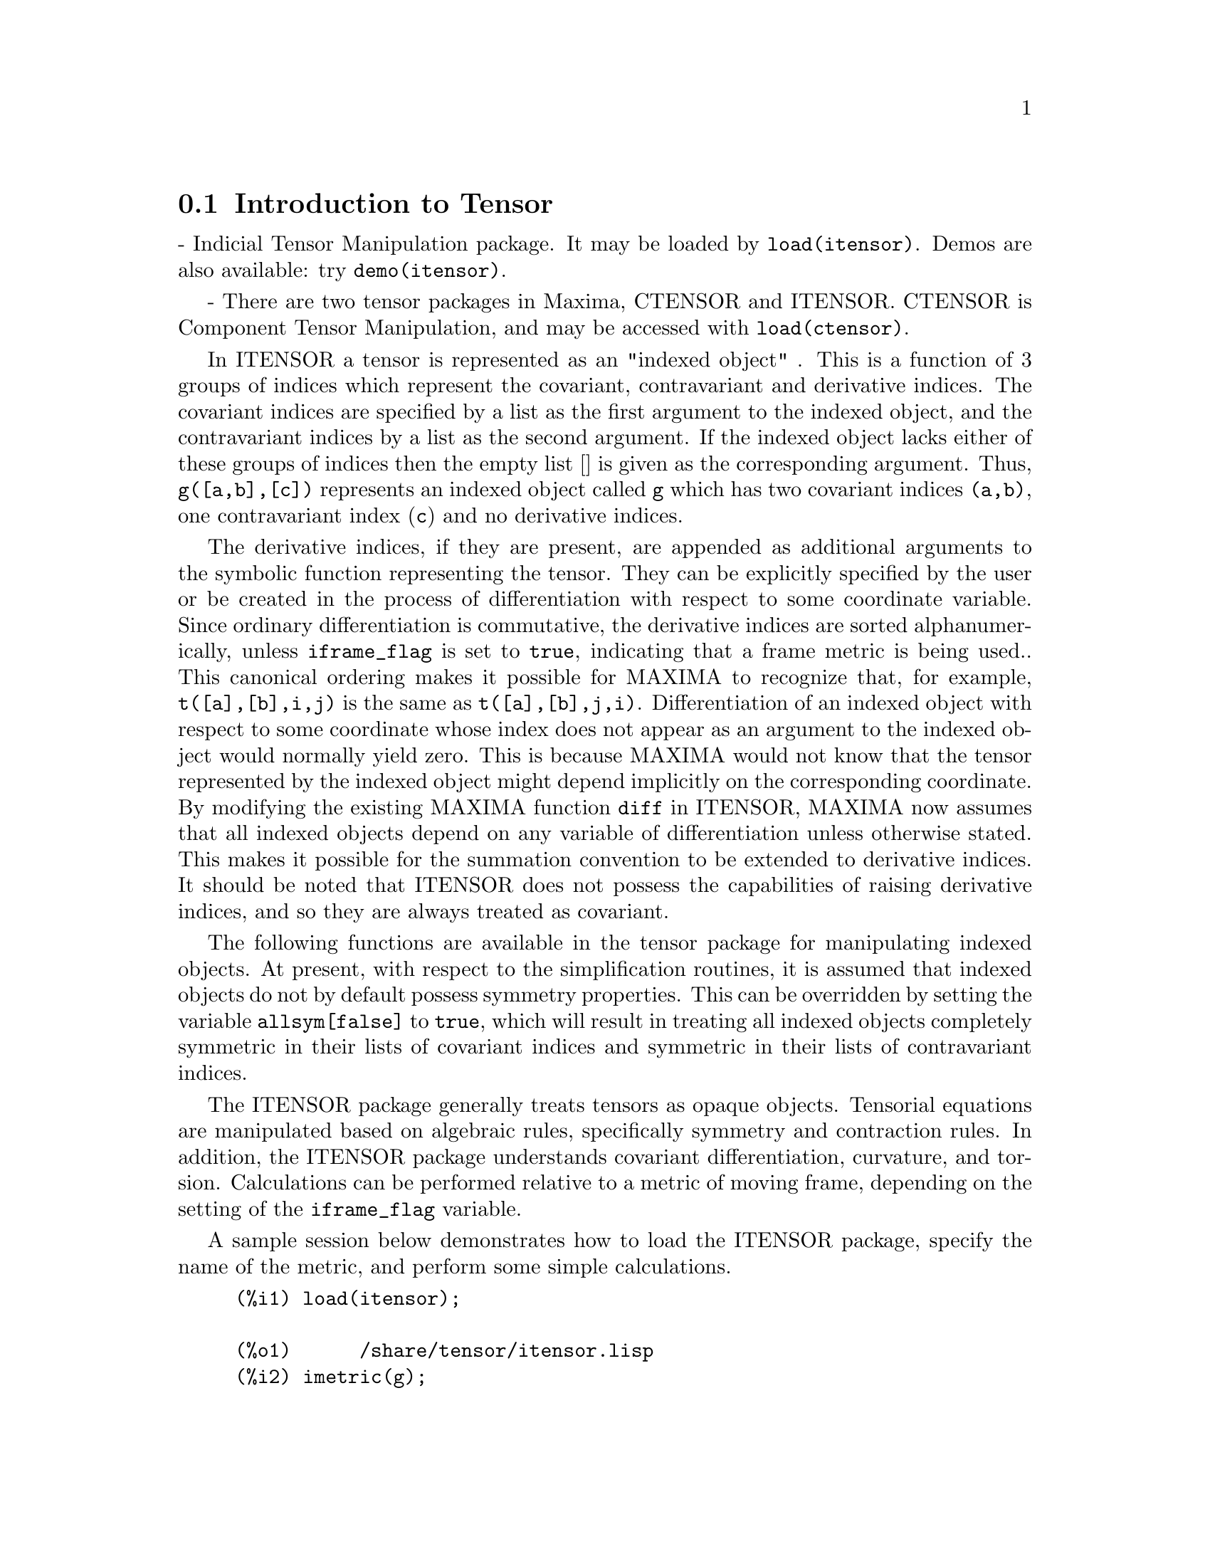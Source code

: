 @menu
* Introduction to Tensor::
* Definitions for Tensor::
@end menu

@node Introduction to Tensor, Definitions for Tensor, Tensor, Tensor
@section Introduction to Tensor

 - Indicial Tensor Manipulation package.  It may be loaded by
@code{load(itensor)}. Demos are also available: try @code{demo(itensor)}.

 - There are two tensor packages in Maxima, CTENSOR and
ITENSOR.  CTENSOR is Component Tensor Manipulation, and may be accessed
with @code{load(ctensor)}.

In ITENSOR a tensor is represented as an "indexed object" .  This is a
function of 3 groups of indices which represent the covariant,
contravariant and derivative indices.  The covariant indices are
specified by a list as the first argument to the indexed object, and
the contravariant indices by a list as the second argument. If the
indexed object lacks either of these groups of indices then the empty
list [] is given as the corresponding argument.  Thus, @code{g([a,b],[c])}
represents an indexed object called @code{g} which has two covariant indices
@code{(a,b)}, one contravariant index (@code{c}) and no derivative indices.

The derivative indices, if they are present, are appended as
additional arguments to the symbolic function representing the tensor.
They can be explicitly specified by the user or be created in the
process of differentiation with respect to some coordinate variable.
Since ordinary differentiation is commutative, the derivative indices
are sorted alphanumerically, unless @code{iframe_flag} is set to @code{true},
indicating that a frame metric is being used.. This canonical ordering makes it
possible for MAXIMA to recognize that, for example, @code{t([a],[b],i,j)} is
the same as @code{t([a],[b],j,i)}.  Differentiation of an indexed object with
respect to some coordinate whose index does not appear as an argument
to the indexed object would normally yield zero. This is because
MAXIMA would not know that the tensor represented by the indexed
object might depend implicitly on the corresponding coordinate.  By
modifying the existing MAXIMA function @code{diff} in ITENSOR, MAXIMA now
assumes that all indexed objects depend on any variable of
differentiation unless otherwise stated.  This makes it possible for
the summation convention to be extended to derivative indices. It
should be noted that ITENSOR does not possess the capabilities of
raising derivative indices, and so they are always treated as
covariant.

The following functions are available in the tensor package for
manipulating indexed objects.  At present, with respect to the
simplification routines, it is assumed that indexed objects do not
by default possess symmetry properties. This can be overridden by
setting the variable @code{allsym[false]} to @code{true}, which will
result in treating all indexed objects completely symmetric in their
lists of covariant indices and symmetric in their lists of
contravariant indices.

The ITENSOR package generally treats tensors as opaque objects. Tensorial
equations are manipulated based on algebraic rules, specifically symmetry
and contraction rules. In addition, the ITENSOR package understands
covariant differentiation, curvature, and torsion. Calculations can be
performed relative to a metric of moving frame, depending on the setting
of the @code{iframe_flag} variable.

A sample session below demonstrates how to load the ITENSOR package,
specify the name of the metric, and perform some simple calculations.

@example
(%i1) load(itensor);

(%o1)      /share/tensor/itensor.lisp
(%i2) imetric(g);

(%o2)                                done
(%i3) components(g([i,j],[]),p([i,j],[])*e([],[]))$

(%i4) ishow(g([k,l],[]))$

(%t4)                               e p
                                       k l
(%i5) ishow(diff(v([i],[]),t))$

(%t5)                                  0
(%i6) depends(v,t);

(%o6)                               [v(t)]
(%i7) ishow(diff(v([i],[]),t))$

                                    d
(%t7)                               -- (v )
                                    dt   i
(%i8) ishow(idiff(v([i],[]),j))$

(%t8)                                v
                                      i,j
(%i9) ishow(extdiff(v([i],[]),j))$

(%t9)                             v    - v
                                   j,i    i,j
(%i10) ishow(liediff(v,w([i],[])))$

                               %3          %3
(%t10)                        v   w     + v   w
                                   i,%3    ,i  %3
(%i11) ishow(covdiff(v([i],[]),j))$

                                              %4
(%t11)                        v    - v   ichr2
                               i,j    %4      i j
(%i12) ishow(ev(%,ichr2))$

               %4 %5
(%t12) v    - g      v   (e p       + e   p     - e p       - e    p
        i,j           %4     j %5,i    ,i  j %5      i j,%5    ,%5  i j

                                                + e p       + e   p    )/2
                                                     i %5,j    ,j  i %5
(%i13) iframe_flag:true;

(%o13)                               true
(%i14) ishow(covdiff(v([i],[]),j))$

                                             %6
(%t14)                        v    - v   icc2
                               i,j    %6     i j
(%i15) ishow(ev(%,icc2))$

                                        %6         %6
(%t15)                  v    - v   (ifc2    + ichr2   )
                         i,j    %6      i j        i j
(%i16) ishow(radcan(ev(%,ifc2)))$

               %1               %1     %3 %2    %1
(%t16) (v   ifb    - 2 v   ichr2    + g      ifb     v   g     + 2 v
         %1    i j      %1      i j             %2 j  %3  i %1      i,j

                                                %3 %1    %2
                                             - g      ifb     g     v  )/2
                                                         %1 i  %2 j  %3
(%i17) ishow(canform(s([i,j],[])-s([j,i])))$

(%t17)                            s    - s
                                   i j    j i
(%i18) decsym(s,2,0,[sym(all)],[]);

(%o18)                               done
(%i19) ishow(canform(s([i,j],[])-s([j,i])))$

(%t19)                                 0
(%i20) ishow(canform(a([i,j],[])+a([j,i])))$

(%t20)                            a    + a
                                   j i    i j
(%i21) decsym(a,2,0,[anti(all)],[]);

(%o21)                               done
(%i22) ishow(canform(a([i,j],[])+a([j,i])))$

(%t22)                                 0
@end example



@c end concepts Tensor

@node Definitions for Tensor,  , Introduction to Tensor, Tensor

@section Managing Indexed Objects

@c @node entertensor
@c @unnumberedsec phony
@defun entertensor (name)

is a function which, by prompting, allows one to create an indexed
object called @code{name} with any number of tensorial and derivative
indices. Either a single index or a list of indices (which may be
null) is acceptable input (see the example under @code{covdiff}).

@end defun

@c @node changename
@c @unnumberedsec phony
@defun changename (old,new,exp)

will change the name of all indexed objects called @code{old} to @code{new}
in @code{exp}. @code{old} may be either a symbol or a list of the form
@code{[name, m, n]} in which case only those indexed objects called
@code{name} with @code{m} covariant and @code{n} contravariant indices will be
renamed to @code{new}.

@end defun

@c @node listoftens
@c @unnumberedsec phony
@defun listoftens

Lists all tensors in a tensorial expression, complete with their indices. E.g.,

@example

(%i6) ishow(a([i,j],[k])*b([u],[],v)+c([x,y],[])*d([],[])*e)$

                                         k
(%t6)                        d e c    + a    b
                                  x y    i j  u,v
(%i7) ishow(listoftens(%))$

                               k
(%t7)                        [a   , b   , c   , d]
                               i j   u,v   x y

@end example

@end defun

@c @node ishow
@c @unnumberedsec phony
@defun ishow (exp)

displays @code{exp} with the indexed objects in it shown having their
covariant indices as subscripts and contravariant indices as
superscripts. The derivative indices are displayed as subscripts,
separated from the covariant indices by a comma (see the examples
throughout this document).

@end defun

@c @node indices
@c @unnumberedsec phony
@defun indices (exp)

Returns a list of two elements.  The first is a list of the free
indices in @code{exp} (those that occur only once). The second is the
list of the dummy indices in @code{exp} (those that occur exactly twice)
as the following example demonstrates.

@example

(%i1) load(itensor);

(%o1)      /share/tensor/itensor.lisp
(%i2) ishow(a([i,j],[k,l],m,n)*b([k,o],[j,m,p],q,r))$

                                k l      j m p
(%t2)                          a        b
                                i j,m n  k o,q r
(%i3) indices(%);

(%o3)                 [[l, p, i, n, o, q, r], [k, j, m]]

@end example

A tensor product containing the same index more than twice is syntactically
illegal. @code{indices} attempts to deal with these expressions in a
reasonable manner; however, when it is called to operate upon such an
illegal expression, its behavior should be considered undefined.


@end defun

@c @node rename (exp[, count])
@c @unnumberedsec phony
@defun rename

Returns an expression equivalent to @code{exp} but with the dummy indices
in each term chosen from the set @code{[%1, %2,...]}, if the optional second
argument is omitted. Otherwise, the dummy indices are indexed
beginning at the value of @code{count}.  Each dummy index in a product
will be different. For a sum, @code{rename} will operate upon each term in
the sum resetting the counter with each term. In this way @code{rename} can
serve as a tensorial simplifier. In addition, the indices will be
sorted alphanumerically (if @code{allsym} is @code{true}) with respect to
covariant or contravariant indices depending upon the value of @code{flipflag}.
If @code{flipflag} is @code{false} then the indices will be renamed according
to the order of the contravariant indices. If @code{flipflag} is @code{true}
the renaming will occur according to the to the order of the contravariant
indices. It often happens that the combined effect of the two renamings will
reduce an expression more than either one by itself.

@example

(%i1) load(itensor);

(%o1)      /share/tensor/itensor.lisp
(%i2) allsym:true;

(%o2)                                true
(%i3) g([],[%4,%5])*g([],[%6,%7])*ichr2([%1,%4],[%3])*
ichr2([%2,%3],[u])*ichr2([%5,%6],[%1])*ichr2([%7,r],[%2])-
g([],[%4,%5])*g([],[%6,%7])*ichr2([%1,%2],[u])*
ichr2([%3,%5],[%1])*ichr2([%4,%6],[%3])*ichr2([%7,r],[%2]),noeval$

(%i4) exp:ishow(%)$

       %4 %5  %6 %7      %3         u          %1         %2
(%t4) g      g      ichr2      ichr2      ichr2      ichr2
                         %1 %4      %2 %3      %5 %6      %7 r

              %4 %5  %6 %7      u          %1         %3         %2
           - g      g      ichr2      ichr2      ichr2      ichr2
                                %1 %2      %3 %5      %4 %6      %7 r
(%i5) flipflag:true;

(%o5)                                true
(%i6) ishow(rename(exp))$

       %2 %5  %6 %7      %4         u          %1         %3
(%t6) g      g      ichr2      ichr2      ichr2      ichr2
                         %1 %2      %3 %4      %5 %6      %7 r

              %4 %5  %6 %7      u          %1         %3         %2
           - g      g      ichr2      ichr2      ichr2      ichr2
                                %1 %2      %3 %4      %5 %6      %7 r
(%i7) flipflag:false;

(%o7)                                false
(%i8) rename(%th(2));

(%o8)                                  0
(%i9) ishow(rename(exp))$

       %1 %2  %3 %4      %5         %6         %7        u
(%t9) g      g      ichr2      ichr2      ichr2     ichr2
                         %1 %6      %2 %3      %4 r      %5 %7

              %1 %2  %3 %4      %6         %5         %7        u
           - g      g      ichr2      ichr2      ichr2     ichr2
                                %1 %3      %2 %6      %4 r      %5 %7
@end example

@end defun

@c @node flipflag
@c @unnumberedsec phony
@defvar flipflag

Default: @code{false}. if @code{false} then the indices will be
renamed according to the order of the contravariant indices,
otherwise according to the order of the covariant indices.
The function influences @code{rename()} in the following way:
If @code{flipflag} is @code{false} then @code{rename} forms a list
of the contravariant indices as they are encountered from left to right
(if @code{true} then of the covariant indices). The first dummy
index in the list is renamed to @code{%1}, the next to @code{%2}, etc.
Then sorting occurs after the @code{rename()}-ing (see the example
under @code{rename()}).

@end defvar

@c @node defcon
@c @unnumberedsec phony
@defun defcon (tensor1,<tensor2,tensor3>)
gives @code{tensor1} the property that the
contraction of a product of @code{tensor1} and @code{tensor2} results in @code{tensor3}
with the appropriate indices.  If only one argument, @code{tensor1}, is
given, then the contraction of the product of tensor1 with any indexed
object having the appropriate indices (say @code{tensor}) will yield an
indexed object with that name, i.e. @code{tensor}, and with a new set of
indices reflecting the contractions performed.
    For example, if @code{imetric:g}, then @code{defcon(g)} will implement the
raising and lowering of indices through contraction with the metric
tensor.
    More than one @code{defcon} can be given for the same indexed object; the
latest one given which applies in a particular contraction will be
used.
@code{contractions} is a list of those indexed objects which have been given
contraction properties with @code{defcon}.

@end defun

@c @node remcon
@c @unnumberedsec phony
@defun remcon (tensor1,tensor2,...)
removes all the contraction properties
from the @code{tensori}. @code{remcon(all)} removes all contraction
properties from all indexed objects.

@end defun

@c @node contract
@c @unnumberedsec phony
@defun contract (exp)

Carries out the tensorial contractions in @code{exp} which may be any
combination of sums and products.  This function uses the information
given to the @code{defcon} function.  When using @code{contract}, @code{exp}
must be fully expanded. Also see the function @code{imetric} and the
 example under @code{dim}.


@end defun

@c @node indexed_tensor
@c @unnumberedsec phony
@defun indexed_tensor (tensor)

Must be executed before assigning components to a @code{tensor} for which
a built in value already exists as with @code{ichr1}, @code{ichr2},
@code{icurvature}. See the example under @code{icurvature}.

@end defun

@c @node components
@c @unnumberedsec phony
@defun components (tensor, exp)

permits one to assign an indicial value to an expression
@code{exp} giving the values of the components of @code{tensor}. These
are automatically substituted for the tensor whenever it occurs with
all of its indices. The tensor must be of the form @code{t([...],[...])}
where either list may be empty. @code{exp} can be any indexed expression
involving other objects with the same free indices as @code{tensor}. When
used to assign values to the metric tensor wherein the components
contain dummy indices one must be careful to define these indices to
avoid the generation of multiple dummy indices. Removal of this
assignment is given to the function @code{remcomps}.

Components can be assigned to an indexed expression in three ways, two
of which involve the use of the @code{components} command:

1) As an indexed expression. For instance:

@example

(%i2) components(g([],[i,j]),e([],[i])*p([],[j]))$

(%i3) ishow(g([],[i,j]))$

                                      i  j
(%t3)                                e  p

@end example

2) As a matrix:

@example

(%i6) components(g([i,j],[]),lg);

(%o6)                                done
(%i7) ishow(g([i,j],[]))$

(%t7)                                g
                                      i j
(%i8) g([3,3],[]);

(%o8)                                  1
(%i9) g([4,4],[]);

(%o9)                                 - 1

@end example

3) As a function. You can use a MAXIMA function to specify the
components of a tensor based on its indices. For instance, the following
code assigns @code{kdelta} to @code{h} if @code{h} has the same number
of covariant and contravariant indices and no derivative indices, and
@code{g} otherwise:

@example

(%i4) h(l1,l2,[l3]):=if length(l1)=length(l2) and length(l3)=0
  then kdelta(l1,l2) else apply(g,append([l1,l2], l3))$

(%i5) ishow(h([i],[j]))$

                                          j
(%t5)                               kdelta
                                          i
(%i6) ishow(h([i,j],[k],l))$

                                     k
(%t6)                               g
                                     i j,l

@end example

The example under @code{defcon} demonstrates the use of the
@code{components} function to define an algebraically special metric and
also shows how the null property of the vector field can be given
with the property assignment functions. The example under @code{ichr2}
gives the basic syntax used in the @code{components} statement.

@end defun

@c @node remcomps
@c @unnumberedsec phony
@defun remcomps (tensor)

Unbinds all values from @code{tensor} which were assigned with the
@code{components} function.

@end defun

@c @node showcomps
@c @unnumberedsec phony
@defun showcomps

Shows component assignments of a tensor, as made using the @code{components}
command. This command can be particularly useful when a matrix is assigned
to an indicial tensor using @code{components}, as demonstrated by the
following example:

@example

(%i1) load(ctensor);

(%o1)       /share/tensor/ctensor.mac
(%i2) load(itensor);

(%o2)      /share/tensor/itensor.lisp
(%i3) lg:matrix([sqrt(r/(r-2*m)),0,0,0],[0,r,0,0],
                [0,0,sin(theta)*r,0],[0,0,0,sqrt((r-2*m)/r)]);

               [         r                                     ]
               [ sqrt(-------)  0       0              0       ]
               [      r - 2 m                                  ]
               [                                               ]
               [       0        r       0              0       ]
(%o3)          [                                               ]
               [       0        0  r sin(theta)        0       ]
               [                                               ]
               [                                      r - 2 m  ]
               [       0        0       0        sqrt(-------) ]
               [                                         r     ]
(%i4) components(g([i,j],[]),lg);

(%o4)                                done
(%i5) showcomps(g([i,j],[]));

                  [         r                                     ]
                  [ sqrt(-------)  0       0              0       ]
                  [      r - 2 m                                  ]
                  [                                               ]
                  [       0        r       0              0       ]
(%t5)      g    = [                                               ]
            i j   [       0        0  r sin(theta)        0       ]
                  [                                               ]
                  [                                      r - 2 m  ]
                  [       0        0       0        sqrt(-------) ]
                  [                                         r     ]
(%o5)                                false


@end example

The @code{showcomps} command can also display components of a tensor of
rank higher than 2.

@end defun

@c @node idummy
@c @unnumberedsec phony
@defun idummy ()

Increments @code{icounter} and returns as its value an index of the form
@code{%n} where n is a positive integer.  This guarantees that dummy indices
which are needed in forming expressions will not conflict with indices
already in use (see the example under @code{indices}).

@end defun

@c @node idummyx
@c @unnumberedsec phony
@defvar idummyx

Is the prefix for dummy indices (see the example under @code{indices}).

@end defvar

@c @node icounter
@c @unnumberedsec phony
@defvar icounter
 default: [1] determines the numerical suffix to be used in
generating the next dummy index in the tensor package.  The prefix is
determined by the option @code{idummy} (default: %).
@end defvar

@c @node kdelta
@c @unnumberedsec phony
@defun kdelta (l1,l2)
is the generalized Kronecker delta function defined in
the Tensor package with @code{l1} the list of covariant indices and @code{l2}
the list of contravariant indices.  @code{kdelta([i],[j])} returns the ordinary
Kronecker delta.  The command @code{ev(exp,kdelta)} causes the evaluation of
an expression containing @code{kdelta([],[])} to the dimension of the
manifold.

@end defun

@c @node kdels
@c @unnumberedsec phony
@defun kdels (l1,l2)

Symmetricized Kronecker delta, used in some calculations. For instance:

@example

(%i1) load(itensor);
(%o1)      /share/tensor/itensor.lisp
(%i2) kdelta([1,2],[2,1]);

(%o2)                                 - 1
(%i3) kdels([1,2],[2,1]);

(%o3)                                  1
(%i4) ishow(kdelta([a,b],[c,d]))$

                             c       d         d       c
(%t4)                  kdelta  kdelta  - kdelta  kdelta
                             a       b         a       b
(%i4) ishow(kdels([a,b],[c,d]))$

                             c       d         d       c
(%t4)                  kdelta  kdelta  + kdelta  kdelta
                             a       b         a       b

@end example

@end defun

@c @node levi_civita
@c @unnumberedsec phony
@defun levi_civita (l)
is the permutation (or Levi-Civita) tensor which yields 1 if
the list @code{l} consists of an even permutation of integers, -1 if it
consists of an odd permutation, and 0 if some indices in @code{l} are
repeated.

@end defun

@c @node lc_l
@c @unnumberedsec phony
@defun lc_l

Simplification rule used for expressions containing the unevaluated Levi-Civita
symbol (@code{levi-civita}). Along with @code{lc_u}, it can be used to simplify
many expressions more efficiently than the evaluation of @code{levi-civita}.
For example:

@example

(%i1) load(itensor);

(%o1)      /share/tensor/itensor.lisp
(%i2)  el1:ishow('levi_civita([i,j,k],[])*a([],[i])*a([],[j]))$

                             i  j
(%t2)                       a  a  levi_civita
                                             i j k
(%i3) el2:ishow('levi_civita([],[i,j,k])*a([i])*a([j]))$

                                       i j k
(%t3)                       levi_civita      a  a
                                              i  j
(%i4) ishow(canform(contract(expand(applyb1(el1,lc_l,lc_u)))))$

(%t4)                                  0
(%i5) ishow(canform(contract(expand(applyb1(el2,lc_l,lc_u)))))$

(%t5)                                  0

@end example

@end defun

@c @node lc_u
@c @unnumberedsec phony
@defun lc_u

Simplification rule used for expressions containing the unevaluated Levi-Civita
symbol (@code{levi-civita}). Along with @code{lc_u}, it can be used to simplify
many expressions more efficiently than the evaluation of @code{levi-civita}.
For details, see @code{lc_l}.

@end defun

@c @node canten
@c @unnumberedsec phony
@defun canten (exp)
[Tensor Package] Simplifies exp by renaming (see @code{rename})
and permuting dummy indices. @code{rename} is restricted to sums of tensor
products in which no derivatives are present. As such it is limited
and should only be used if @code{canform} is not capable of carrying out the
required simplification.

@end defun

@section Tensor symmetries

@c @node allsym
@c @unnumberedsec phone
@defvar allsym

Default: @code{false}. if @code{true} then all indexed objects
are assumed symmetric in all of their covariant and contravariant
indices. If @code{false} then no symmetries of any kind are assumed
in these indices. Derivative indices are always taken to be symmetric
unless @code{iframe_flag} is set to @code{true}.

@end defvar

@c @node decsym
@c @unnumberedsec phony
@defun decsym (tensor, m, n, [cov1,cov2,...], [contr1,contr2,...])

Declares symmetry properties for @code{tensor} of @code{m} covariant and
@code{n} contravariant indices. The @code{covi} and @code{contri} are
pseudofunctions expressing symmetry relations among the covariant and
contravariant indices respectively.  These are of the form
@code{symoper(index1, index2,...)} where @code{symoper} is one of
@code{sym}, @code{anti} or @code{cyc} and the @code{indexi} are integers
indicating the position of the index in the @code{tensor}.  This will
declare @code{tensor} to be symmetric, antisymmetric or cyclic respectively
in the @code{indexi}. @code{symoper(all)} is also an allowable form which
indicates all indices obey the symmetry condition. For example, given an
object @code{b} with 5 covariant indices,
@code{decsym(b,5,3,[sym(1,2),anti(3,4)],[cyc(all)])} declares @code{b}
symmetric in its first and second and antisymmetric in its third and
fourth covariant indices, and cyclic in all of its contravariant indices.
Either list of symmetry declarations may be null.  The function which
performs the simplifications is @code{canform} as the example below
illustrates.

@example

(%i1) load(itensor);

(%o1)      /share/tensor/itensor.lisp
(%i2) exp:contract(expand(a([i1,j1,k1],[])*kdels([i,j,k],[i1,j1,k1])))$

(%i3) ishow(exp)$

(%t3)         a      + a      + a      + a      + a      + a
               k j i    k i j    j k i    j i k    i k j    i j k
(%i4) decsym(a,3,0,[sym(all)],[]);

(%o4)                                done
(%i5) ishow(canform(exp))$

(%t5)                              6 a
                                      i j k
(%i6) remsym(a,3,0);

(%o6)                                done
(%i7) decsym(a,3,0,[anti(all)],[]);

(%o7)                                done
(%i8) ishow(canform(exp))$

(%t8)                                  0
(%i9) remsym(a,3,0);

(%o9)                                done
(%i10) decsym(a,3,0,[cyc(all)],[]);

(%o10)                               done
(%i11) ishow(canform(exp))$

(%t11)                        3 a      + 3 a
                                 i k j      i j k
(%i12) dispsym(a,3,0);

(%o12)                     [[cyc, [[1, 2, 3]], []]]



@end example


@end defun

@c @node remsym
@c @unnumberedsec phony
@defun remsym ()

Removes all symmetry properties from @code{tensor} which has @code{m}
covariant indices and @code{n} contravariant indices.


@end defun

@c @node canform
@c @unnumberedsec phony
@defun canform (exp)
[Tensor Package] Simplifies exp by renaming dummy
indices and reordering all indices as dictated by symmetry conditions
imposed on them. If @code{allsym} is @code{true} then all indices are assumed
symmetric, otherwise symmetry information provided by @code{decsym}
declarations will be used. The dummy indices are renamed in the same
manner as in the @code{rename} function. When @code{canform} is applied to a large
expression the calculation may take a considerable amount of time.
This time can be shortened by calling @code{rename} on the expression first.
Also see the example under @code{decsym}. Note: @code{canform} may not be able to
reduce an expression completely to its simplest form although it will
always return a mathematically correct result.
@end defun

@section Indicial tensor calculus

@c @node diff
@c @unnumberedsec phony
@defun diff (exp, v1,[n1,[v2,n2]...])

is the usual MAXIMA differentiation function which has been expanded
in its abilities for ITENSOR. It takes the derivative of @code{exp} with
respect to @code{v1} @code{n1} times, with respect to @code{v2} @code{n2}
times, etc. For the tensor package, the function has been modified so
that the @code{vi} may be integers from 1 up to the value of the variable
@code{dim}.  This will cause the differentiation to be carried out with
respect to the @code{vi}th member of the list @code{vect_coords}.  If
@code{vect_coords} is bound to an atomic variable, then that variable
subscripted by @code{vi} will be used for the variable of
differentiation.  This permits an array of coordinate names or
subscripted names like @code{x[1]}, @code{x[2]},...  to be used.
@end defun

@c @node idiff
@c @unnumberedsec phony
@defun idiff (exp, v1,[n1,[v2,n2]...])
Indicial differentiation. Unlike @code{diff()}, which differentiates
with respect to an independent variable, @code{idiff()} can be used
to differentiate with respect to a coordinate. For an indexed object,
this amounts to appending the @code{vi} as derivative indices.
Subsequently, derivative indices will be sorted, unless @code{iframe_flag}
is set to @code{true}.

@code{idiff()} can also differentiate the determinant of th metric
tensor. Thus, if @code{imetric} has been bound to @code{G} then
@code{idiff(determinant(g),k)} will return
@code{2*determinant(g)*ichr2([%i,k],[%i])} where the dummy index @code{%i}
is chosen appropriately.


@end defun

@c @node liediff
@c @unnumberedsec phony
@defun liediff (v,ten)

Computes the Lie-derivative of the tensorial expression @code{ten} with
respect to the vector field @code{v}. @code{ten} should be any indexed
tensor expression; @code{v} should be the name (without indices) of a vector
field. For example:

@example

(%i1) load(itensor);

(%o1)      /share/tensor/itensor.lisp
(%i2) ishow(liediff(v,a([i,j],[])*b([],[k],l)))$

       k    %2            %2          %2
(%t2) b   (v   a       + v   a     + v   a    )
       ,l       i j,%2    ,j  i %2    ,i  %2 j

                                %1  k        %1  k      %1  k
                            + (v   b      - b   v    + v   b   ) a
                                    ,%1 l    ,l  ,%1    ,l  ,%1   i j


@end example


@end defun

@c @node rediff
@c @unnumberedsec phony
@defun rediff (ten)

Evaluates all occurrences of the @code{idiff} command in the tensorial
expression @code{ten}.

@end defun

@c @node undiff
@c @unnumberedsec phony
@defun undiff (exp)

Returns an expression equivalent to @code{exp} but with all derivatives
of indexed objects replaced by the noun form of the @code{idiff} function. Its
arguments would yield that indexed object if the differentiation were
carried out.  This is useful when it is desired to replace a
differentiated indexed object with some function definition resulting
in @code{exp} and then carry out the differentiation by saying
@code{ev(exp, idiff)}.

@end defun

@c @node evundiff
@c @unnumberedsec phony
@defun evundiff

Equivalent to the execution of @code{undiff}, followed by @code{ev} and
@code{rediff}.

@end defun

@c @node flush
@c @unnumberedsec phony
@defun flush (exp,tensor1,tensor2,...)
Tensor Package - will set to zero, in
exp, all occurrences of the @code{tensori} that have no derivative indices.

@end defun

@c @node flushd
@c @unnumberedsec phony
@defun flushd (exp,tensor1,tensor2,...)
Tensor Package - will set to zero, in
exp, all occurrences of the @code{tensori} that have derivative indices.

@end defun

@c @node flushnd
@c @unnumberedsec phony
@defun flushnd (exp,tensor,n)
Tensor Package - will set to zero, in exp, all
occurrences of the differentiated object tensor that have n or more
derivative indices as the following example demonstrates.
@example

(%i1) load(itensor);

(%o1)      /share/tensor/itensor.lisp
(%i2) ishow(a([i],[J,r],k,r)+a([i],[j,r,s],k,r,s))$

                                J r      j r s
(%t2)                          a      + a
                                i,k r    i,k r s
(%i3) ishow(flushnd(%,a,3))$

                                     J r
(%t3)                               a
                                     i,k r
@end example
@end defun

@c @node coord
@c @unnumberedsec phony
@defun coord (tensor1, tensor2, ...)

Gives @code{tensori} the coordinate differentiation property that the
derivative of contravariant vector whose name is one of the
@code{tensori} yields a Kronecker delta. For example, if @code{coord(x)} has
been done then @code{idiff(x([],[i]),j)} gives @code{kdelta([i],[j])}.
@code{coord} is a list of all indexed objects having this property.

@end defun
@c @node remcoord
@c @unnumberedsec phony
@defun remcoord (tensor1, tensor2, ...)

Removes the coordinate differentiation property from the @code{tensori}
that was established by the function @code{coord}.  @code{remcoord(all)}
removes this property from all indexed objects.

@end defun

@c @node makebox
@c @unnumberedsec phony
@defun makebox (exp)
will display exp in the same manner as SHOW; however,
any tensor d'Alembertian occurring in exp will be indicated using the
symbol [].  For example, @code{[]p([m],[n])} represents
@code{g([],[i,j])*p([m],[n],i,j)}.

@end defun

@c @node conmetderiv
@c @unnumberedsec phony
@defun conmetderiv (exp, tensor)

is used to simplify expressions containing ordinary derivatives of
both covariant and contravariant forms of the metric tensor (the
current restriction).  For example, CONMETDERIV can relate the
derivative of the contravariant metric tensor with the Christoffel
symbols as seen from the following:

@example

(%i1) load(itensor);

(%o1)      /share/tensor/itensor.lisp
(%i2) ishow(g([],[a,b],c))$

                                      a b
(%t2)                                g
                                      ,c
(%i3) ishow(conmetderiv(%,g))$

                         %1 b      a       %1 a      b
(%t3)                 - g     ichr2     - g     ichr2
                                   %1 c              %1 c

@end example

@end defun
@c @node flush1deriv
@c @unnumberedsec phony
@defun flush1deriv (exp, tensor)

Will set to zero, in @code{exp}, all occurrences of @code{tensor} that have
exactly one derivative index.

@end defun

@section Tensors in curved spaces

@c @node imetric
@c @unnumberedsec phony
@defun imetric (g)
specifies the metric by assigning the variable @code{imetric:g} in
addition, the contraction properties of the metric G are set up by
executing the commands @code{defcon(g),defcon(g,g,kdelta)}.
The variable @code{imetric}, default: [], is bound to the metric, assigned by
the @code{imetric(g)} command.

@end defun

@c @node ichr1
@c @unnumberedsec phony
@defun ichr1 ([i,j,k])
yields the Christoffel symbol of the first kind via the
definition
@example
       (g      + g      - g     )/2 .
         ik,j     jk,i     ij,k
@end example
@noindent
To evaluate the Christoffel symbols for a particular metric, the
variable @code{imetric} must be assigned a name as in the example under CHR2.

@end defun

@c @node ichr2
@c @unnumberedsec phony
@defun ichr2 ([i,j],[k])
yields the Christoffel symbol of the second kind
defined by the relation
@example
                       ks
   ichr2([i,j],[k]) = g    (g      + g      - g     )/2
                             is,j     js,i     ij,s
@end example
@end defun

@c @node icurvature
@c @unnumberedsec phony
@defun icurvature ([i,j,k],[h])
Indicial Tensor Package) yields the Riemann
curvature tensor in terms of the Christoffel symbols of the second
kind (@code{ichr2}).  The following notation is used:
@example
               h             h            h         %1         h
     icurvature     = - ichr2      - ichr2     ichr2    + ichr2
               i j k         i k,j        %1 j      i k        i j,k
                               h          %1
                        + ichr2      ichr2
                               %1 k       i j
@end example
@end defun

@c @node covdiff
@c @unnumberedsec phony
@defun covdiff (exp,v1,v2,...)
yields the covariant derivative of exp with
respect to the variables vi in terms of the Christoffel symbols of the
second kind (@code{ichr2}).  In order to evaluate these, one should use
@code{ev(exp,ichr2)}.

@example

(%i1) load(itensor);

(%o1)      /share/tensor/itensor.lisp
(%i2) entertensor()$

Enter tensor name: a;

Enter a list of the covariant indices: [i,j];

Enter a list of the contravariant indices: [k];

Enter a list of the derivative indices: [];

                                      k
(%t2)                                a
                                      i j
(%i3) ishow(covdiff(%,s))$

             k         %1     k         %1     k            k     %1
(%t3)     - a     ichr2    - a     ichr2    + a      + ichr2     a
             i %1      j s    %1 j      i s    i j,s        %1 s  i j

@end example

@end defun

@c @node lorentz_gauge
@c @unnumberedsec phony
@defun lorentz_gauge (exp)
imposes the Lorentz condition by substituting 0 for all
indexed objects in exp that have a derivative index identical to a
contravariant index.

@end defun

@c @node igeodesic_coords
@c @unnumberedsec phony
@defun igeodesic_coords (exp, name)

Enables the user to cause undifferentiated Christoffel symbols and
first derivatives of the metric tensor vanish in @code{exp}. The @code{name}
in the @code{igeodesic_coords} function refers to the metric @code{name}
(if it appears in @code{exp}) while the connection coefficients must be
called with the names @code{ichr1} and/or @code{ichr2}. The following example
demonstrates the verification of the cyclic identity satisfied by the Riemann
curvature tensor using the @code{igeodesic_coords} function.

@example

(%i1) load(itensor);

(%o1)      /share/tensor/itensor.lisp
(%i2) ishow(icurvature([r,s,t],[u]))$

             u            u         %1         u            u         %1
(%t2) - ichr2      - ichr2     ichr2    + ichr2      + ichr2     ichr2
             r t,s        %1 s      r t        r s,t        %1 t      r s
(%i3) ishow(igeodesic_coords(%,ichr2))$

                                 u            u
(%t3)                       ichr2      - ichr2
                                 r s,t        r t,s
(%i4) ishow(igeodesic_coords(icurvature([r,s,t],[u]),ichr2)+
            igeodesic_coords(icurvature([s,t,r],[u]),ichr2)+
            igeodesic_coords(icurvature([t,r,s],[u]),ichr2))$

             u            u            u            u            u
(%t4) - ichr2      + ichr2      + ichr2      - ichr2      - ichr2
             t s,r        t r,s        s t,r        s r,t        r t,s

                                                                  u
                                                           + ichr2
                                                                  r s,t
(%i5) canform(%);

(%o5)                                  0

@end example

@end defun

@section Moving frames

MAXIMA now has the ability to perform calculations using moving frames.
These can be orthonormal frames (tetrads, vielbeins) or an arbitrary frame.

To use frames, you must first set @code{iframe_flag} to @code{true}. This
causes the Christoffel-symbols, @code{ichr1} and @code{ichr2}, to be replaced
by the more general frame connection coefficients @code{icc1} and @code{icc2}
in calculations. Speficially, the behavior of @code{covdiff} and
@code{icurvature} is changed.

The frame is defined by two tensors: the inverse frame field (@code{ifri}),
and the frame metric @code{ifg}. The frame metric is the identity matrix for
orthonormal frames, or the Lorentz metric for orthonormal frames in Minkowski
spacetime. The inverse frame field defines the frame base (unit vectors).
Contraction properties are defined for the frame field and the frame metric.

When @code{iframe_flag} is true, many ITENSOR expressions use the frame
metric @code{ifg} instead of the metric defined by @code{imetric} for
raising and lowerind indices.

IMPORTANT: Setting the variable @code{iframe_flag} to @code{true} does NOT
undefine the contraction properties of a metric defined by a call to
@code{defcon()} or @code{imetric()}. If a frame field is used, it is best to
define the metric by assigning its name to the variable @code{imetric}
and NOT invoke the @code{imetric()} function.

MAXIMA uses these two tensors to define the frame coefficients (@code{ifc1}
and @code{ifc2}) which form part of the connection coefficients (@code{icc1}
and @code{icc2}), as the following example demonstrates:

@example

(%i1) load(itensor);

(%o1)      /share/tensor/itensor.lisp
(%i2) iframe_flag:true;

(%o2)                                true
(%i3) ishow(covdiff(v([],[i]),j))$

                               i        i     %1
(%t3)                         v   + icc2     v
                               ,j       %1 j
(%i4) ishow(ev(%,icc2))$

                        %1      i           i        i
(%t4)                  v   (ifc2     + ichr2    ) + v
                                %1 j        %1 j     ,j
(%i5) ishow(ev(%,ifc2))$

              i %3     %2                          %2         i
           ifg     (ifb      ifg     - ifg      ifb    ) - ifb
       %1              %1 %3    %2 j      %1 %2    %3 j       %1 j
(%t5) v   (-------------------------------------------------------
                                      2

                                                           i        i
                                                    + ichr2    ) + v
                                                           %1 j     ,j
(%i6) ishow(ifb([a,b],[c]))$

                           c           c         %4    %5
(%t6)                 (ifri      - ifri     ) ifr   ifr
                           %4,%5       %5,%4     a     b

@end example

An alternate method is used to compute the frame bracket (@code{ifb}) if
the @code{iframe_bracket_form} flag is set to @code{false}:

@example

(%i8) block([iframe_bracket_form:false],ishow(ifb([a,b],[c])))$

                        c      %7    %6        %6      %7
(%t8)               ifri   (ifr   ifr     - ifr     ifr  )
                        %6     a     b,%7      a,%7    b

@end example


@c @node iframes
@c @unnumberedsec phony
@defun iframes ()

Since in this version of MAXIMA, contraction identities for @code{ifr} and
@code{ifri} are always defined, as is the frame bracket (@code{ifb}), this
function does nothing.

@end defun

@c @node ifb
@c @unnumberedsec phony
@defvar ifb

The frame bracket. The contribution of the frame metric to the connection
coefficients is expressed using the frame bracket:

@example

    c       cd          e       cd          e       c
ifc2   = ifg   ifg   ifb   - ifg   ifg   ifb   - ifb
    ab            be    ad            ae    db      ab

@end example

The frame bracket itself is defined in terms of the frame field and frame
metric. Two alternate methods of computation are used depending on the
value of @code{frame_bracket_form}. If true (the default):

@example

   c          c         c        d     e
ifb   = ( ifri    - ifri    ) ifr   ifr
   ab         d,e       e,d      a     b

@end example

Or, if @code{false}:

@example

   c        c      e     d        d      e
ifb   = ifri   (ifr   ifr    - ifr    ifr  )
   ab       d      i     j,e      i,e    j

@end example

@end defvar


@c @node icc1
@c @unnumberedsec phony
@defvar icc1

Connection coefficients of the first kind (also known as Ricci rotation
coefficients.) In ITENSOR, defined as

@example

icc1    = ichr1    + ifc1    + ikt1    - inmc1
    abc        abc       abc       abc        abc

@end example

In this expression, if @code{itorsion_flag} is @code{false}, @code{ikt1}
will be omitted. Similarly, of @code{inonmet_flag} is @code{false},
@code{inmc1} will not be present.


@end defvar

@c @node icc2
@c @unnumberedsec phony
@defvar icc2

Connection coefficients of the first kind (also known as Ricci rotation
coefficients.) In ITENSOR, defined as

@example

    c         c        c        c         c
icc2   = ichr2   + ifc2   + ikt2   - inmc2
    ab        ab       ab       ab        ab

@end example

In this expression, if @code{itorsion_flag} is @code{false}, @code{ikt2}
will be omitted. Similarly, of @code{inonmet_flag} is @code{false},
@code{inmc2} will not be present.

@end defvar

@c @node ifc1
@c @unnumberedsec phony
@defvar ifc1

Frame coefficient of the first kind. This tensor represents the contribution
of the frame metric to the connection coefficient of the first kind. Defined
as:

@example

                    d
ifc1    = ifg   ifc2
    abc      cd     ab

@end example

@end defvar

@c @node ifc2
@c @unnumberedsec phony
@defvar ifc2

Frame coefficient of the first kind. This tensor represents the contribution
of the frame metric to the connection coefficient of the first kind. Defined
as a permutation of the frame bracket (@code{ifb}) with the appropriate
indices raised and lowered as necessary:

@example

    c       cd          e       cd          e       c
ifc2   = ifg   ifg   ifb   - ifg   ifg   ifb   - ifb
    ab            be    ad            ae    db      ab

@end example

@end defvar

@c @node ifr
@c @unnumberedsec phony
@defvar ifr

The frame field. Contracts with the inverse frame field (@code{ifri}) to
form the frame metric (@code{ifg}).

@end defvar

@c @node ifri
@c @unnumberedsec phony
@defvar ifri

The inverse frame field. Specifies the frame base (basis vectors). Along
with the frame metric, it forms the basis of all calculations based on
frames.

@end defvar

@c @node ifg
@c @unnumberedsec phony
@defvar ifg

The frame metric. Defaults to @code{kdelta}, but can be changed using
@code{components}.

@end defvar

@c @node ifgi
@c @unnumberedsec phony
@defvar ifgi

The inverse frame metric. Contracts with the frame metric (@code{ifg})
to @code{kdelta}.

@end defvar

@c @node iframe_bracket_form
@c @unnumberedsec phony
@defvar iframe_bracket_form

Specifies how the frame bracket (@code{ifb}) is computed. Default is
@code{true}.

@end defvar

@section Torsion

MAXIMA can now take into account torsion and nonmetricity. When the flag
@code{itorsion_flag} is set to @code{true}, the contribution of torsion
is added to the connection coefficients. Similarly, when the flag
@code{inonmet_flag} is true, nonmetricity components are included.
Note that in order for connection coefficients to be used, the flag
@code{iframe_flag} must also be set to @code{true}.


@c @node inm
@c @unnumberedsec phony
@defvar inm

The nonmetricity vector.

@end defvar


@c @node inmc1
@c @unnumberedsec phony
@defvar inmc1

Covariant permutation of the nonmetricity vector components. Defined as

@example

           g   inm  + inm  g   - g   inm
            ab    c      a  bc    ac    b
inmc1    = ------------------------------
     abc                 2

@end example

(Substitute @code{ifg} in place of @code{g} if a frame metric is used.)

@end defvar

@c @node inmc2
@c @unnumberedsec phony
@defvar inmc2

Contravariant permutation of the nonmetricity vector components. Used
in the connection coefficients if @code{inonmet_flag} is @code{true}. Defined
as:

@example

                     c         c         cd
          inm  kdelta  - kdelta  inm  + g   inm  g
     c       a       b         a    b          d  ab
inmc2   = ------------------------------------------
     ab                       2

@end example

(Substitute @code{ifg} in place of @code{g} if a frame metric is used.)

@end defvar

@c @node ikt1
@c @unnumberedsec phony
@defvar ikt1

Covariant permutation of the torsion tensor (also known as contorsion.)
Defined as:

@example

                  d           d       d
          -g   itr  - g    itr   - itr   g
            ad    cb    bd    ca      ab  cd
ikt1    = ----------------------------------
    abc                   2

@end example

(Substitute @code{ifg} in place of @code{g} if a frame metric is used.)

@end defvar

@c @node ikt2
@c @unnumberedsec phony
@defvar ikt2

Contravariant permutation of the torsion tensor (also known as contorsion.)
Defined as:

@example

    c     cd
ikt2   = g   ikt1
    ab           abd

@end example

(Substitute @code{ifg} in place of @code{g} if a frame metric is used.)

@end defvar

@c @node itr
@c @unnumberedsec phony
@defvar itr

The torsion tensor. For a metric with torsion, repeated covariant
differentiation on a scalar function will not commute, as demonstrated
by the following example:

@example

(%i1) load(itensor);

(%o1)      /share/tensor/itensor.lisp
(%i2) imetric:g;

(%o2)                                  g
(%i3) covdiff(covdiff(f([],[]),i),j)-covdiff(covdiff(f([],[]),j),i)$

(%i4) ishow(%)$

                                   %4              %2
(%t4)                    f    ichr2    - f    ichr2
                          ,%4      j i    ,%2      i j
(%i5) canform(%);

(%o5)                                  0
(%i6) itorsion_flag:true;

(%o6)                                true
(%i7) covdiff(covdiff(f([],[]),i),j)-covdiff(covdiff(f([],[]),j),i)$

(%i8) ishow(%)$

                           %8             %6
(%t8)             f    icc2    - f    icc2    - f     + f
                   ,%8     j i    ,%6     i j    ,j i    ,i j
(%i9) ishow(canform(%))$

                                   %1             %1
(%t9)                     f    icc2    - f    icc2
                           ,%1     j i    ,%1     i j
(%i10) ishow(canform(ev(%,icc2)))$

                                   %1             %1
(%t10)                    f    ikt2    - f    ikt2
                           ,%1     i j    ,%1     j i
(%i11) ishow(canform(ev(%,ikt2)))$

                      %2 %1                    %2 %1
(%t11)          f    g      ikt1       - f    g      ikt1
                 ,%2            i j %1    ,%2            j i %1
(%i12) ishow(factor(canform(rename(expand(ev(%,ikt1))))))$

                           %3 %2            %1       %1
                     f    g      g      (itr    - itr   )
                      ,%3         %2 %1     j i      i j
(%t12)               ------------------------------------
                                      2


@end example

@end defvar

@section Interfacing with CTENSOR

The ITENSOR package has the ability to generate MAXIMA code that can
then be executed in the context of CTENSOR. The function that performs
this task is called @code{ic_convert()}.

@c @node ic_convert
@c @unnumberedsec phony
@defun ic_convert (eqn)

Converts the ITENSOR equation @code{eqn} to a CTENSOR assignment statement.
Implied sums over dummy indices are made explicit while indexed
objects are transformed into arrays (the array subscripts are in the
order of covariant followed by contravariant indices of the indexed
objects). The derivative of an indexed object will be replaced by the
noun form of @code{diff} taken with respect to @code{ct_coords} subscripted
by the derivative index. The Christoffel symbols @code{ichr1} and @code{ichr2}
will be translated to @code{lcs} and @code{mcs}, respectively and if
@code{metricconvert} is @code{true} then all occurrences of the metric
with two covariant (contravariant) indices will be renamed to @code{lg}
(@code{ug}). In addition, @code{do} loops will be introduced summing over
all free indices so that the
transformed assignment statement can be evaluated by just doing
@code{ev()}. The following examples demonstrate the features of this
function.



@example

(%i1) load(itensor);

(%o1)      /share/tensor/itensor.lisp
(%i2) eqn:ishow(t([i,j],[k])=f([],[])*g([l,m],[])*a([],[m],j)*b([i],[l,k]))$

                             k        m   l k
(%t2)                       t    = f a   b    g
                             i j      ,j  i    l m
(%i3) ic_convert(eqn);

(%o3) for i thru dim do (for j thru dim 

do (for k thru dim do t        : f sum(sum(diff(a , ct_coords ) b
                       i, j, k                   m           j   i, l, k

 g    , l, 1, dim), m, 1, dim)))
  l, m
(%i4) imetric(g);

(%o4)                                done
(%i5) metricconvert:true;

(%o5)                                true
(%i6) ic_convert(eqn);

(%o6) for i thru dim do (for j thru dim 

do (for k thru dim do t        : f sum(sum(diff(a , ct_coords ) b
                       i, j, k                   m           j   i, l, k

 lg    , l, 1, dim), m, 1, dim)))
   l, m



@end example

@end defun

@section Reserved Words

The following MAXIMA words are used by the ITENSOR package internally and
should not be redefined:

@example

  Keyword    Comments
  ------------------------------------------
  indices2() Internal version of indices()
  conti      Lists contravariant indices
  covi       Lists covariant indices
  deri       Lists derivative indices
  name
  concan
  irpmon
  %c
  lc0

@end example

@section Developer's Notes

I added support for moving frames, torsion, and nonmetricity to ITENSOR
in November, 2004. I reconstructed this functionality based on the
description found in the reference manual of commercial MACSYMA, and
the printed output of some MACSYMA demos.

This functionality should be considered untested for now. The documentation
of commercial MACSYMA contained several obvious errors (e.g., invalid
index combinations) and the demos suggested that the MACSYMA implementation
was far from complete. My goal was not to slavishly reproduce MACSYMA's
features (and bugs!) but to create a mathematically correct implementation.
It will be a while before I feel fully confident, though, that all
the results produced by this package are valid.
